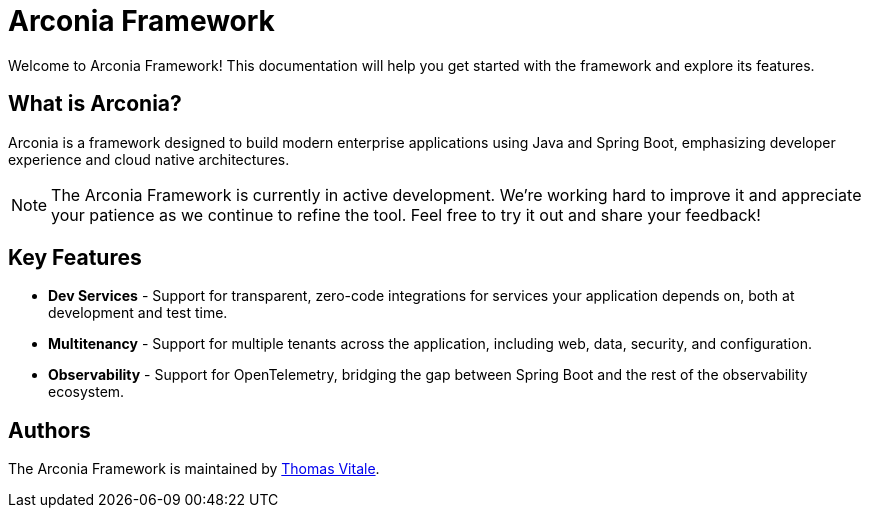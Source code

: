 = Arconia Framework
:description: Welcome to the documentation about the Arconia Framework for Java and Spring Boot applications.

[.hero]
Welcome to Arconia Framework! This documentation will help you get started with the framework and explore its features.

== What is Arconia?

Arconia is a framework designed to build modern enterprise applications using Java and Spring Boot, emphasizing developer experience and cloud native architectures.

NOTE: The Arconia Framework is currently in active development. We're working hard to improve it and appreciate your patience as we continue to refine the tool. Feel free to try it out and share your feedback!

== Key Features

* *Dev Services* - Support for transparent, zero-code integrations for services your application depends on, both at development and test time.
* *Multitenancy* - Support for multiple tenants across the application, including web, data, security, and configuration.
* *Observability* - Support for OpenTelemetry, bridging the gap between Spring Boot and the rest of the observability ecosystem.

== Authors

The Arconia Framework is maintained by https://thomasvitale.com[Thomas Vitale].
